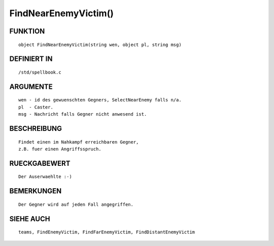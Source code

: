 FindNearEnemyVictim()
=====================

FUNKTION
--------
::

	object FindNearEnemyVictim(string wen, object pl, string msg)

DEFINIERT IN
------------
::

	/std/spellbook.c

ARGUMENTE
---------
::

	wen - id des gewuenschten Gegners, SelectNearEnemy falls n/a.
	pl  - Caster.
	msg - Nachricht falls Gegner nicht anwesend ist.

BESCHREIBUNG
------------
::

	Findet einen im Nahkampf erreichbaren Gegner,
	z.B. fuer einen Angriffsspruch.

	

RUECKGABEWERT
-------------
::

	Der Auserwaehlte :-)

BEMERKUNGEN
-----------
::

	Der Gegner wird auf jeden Fall angegriffen.

SIEHE AUCH
----------
::

	teams, FindEnemyVictim, FindFarEnemyVictim, FindDistantEnemyVictim

